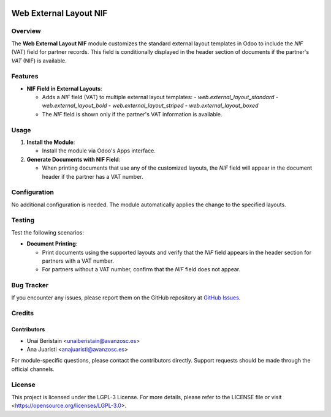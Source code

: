 .. image:: https://img.shields.io/badge/license-LGPL--3-blue.svg
   :target: https://opensource.org/licenses/LGPL-3.0
   :alt: License: LGPL-3

============================
Web External Layout NIF
============================

Overview
========

The **Web External Layout NIF** module customizes the standard external layout templates in Odoo to include the `NIF` (VAT) field for partner records. This field is conditionally displayed in the header section of documents if the partner's `VAT` (NIF) is available.

Features
========

- **NIF Field in External Layouts**:
  
  - Adds a `NIF` field (VAT) to multiple external layout templates:
    - `web.external_layout_standard`
    - `web.external_layout_bold`
    - `web.external_layout_striped`
    - `web.external_layout_boxed`
  - The `NIF` field is shown only if the partner's VAT information is available.

Usage
=====

1. **Install the Module**:

   - Install the module via Odoo's Apps interface.

2. **Generate Documents with NIF Field**:

   - When printing documents that use any of the customized layouts, the `NIF` field will appear in the document header if the partner has a VAT number.

Configuration
=============

No additional configuration is needed. The module automatically applies the change to the specified layouts.

Testing
=======

Test the following scenarios:

- **Document Printing**:
  
  - Print documents using the supported layouts and verify that the `NIF` field appears in the header section for partners with a VAT number.
  - For partners without a VAT number, confirm that the `NIF` field does not appear.

Bug Tracker
===========

If you encounter any issues, please report them on the GitHub repository at `GitHub Issues <https://github.com/avanzosc/odoo-addons/issues>`_.

Credits
=======

Contributors
------------

* Unai Beristain <unaiberistain@avanzosc.es>
* Ana Juaristi <anajuaristi@avanzosc.es>

For module-specific questions, please contact the contributors directly. Support requests should be made through the official channels.

License
=======

This project is licensed under the LGPL-3 License. For more details, please refer to the LICENSE file or visit <https://opensource.org/licenses/LGPL-3.0>.
